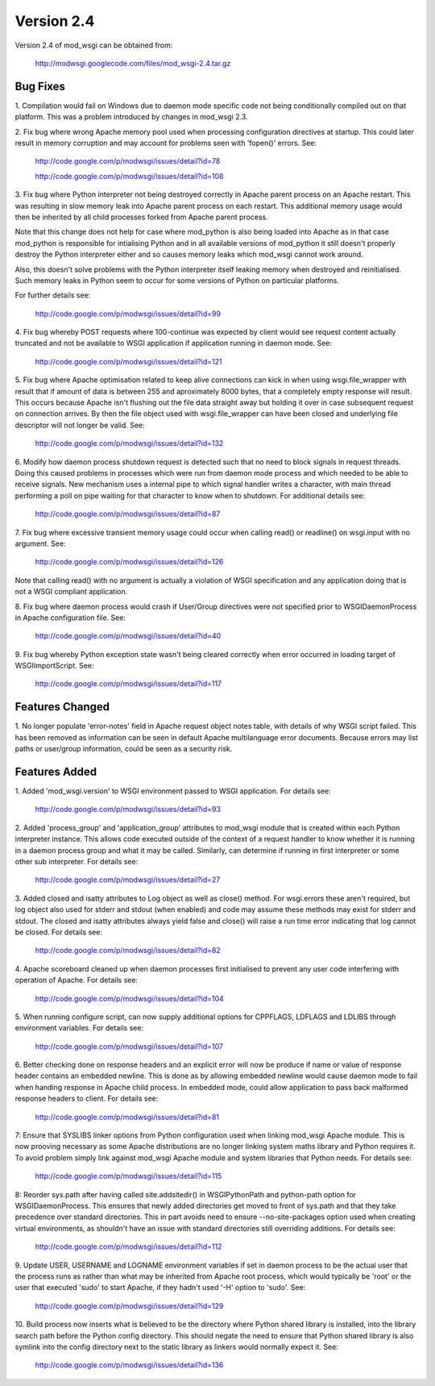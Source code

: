 ===========
Version 2.4
===========

Version 2.4 of mod_wsgi can be obtained from:

  http://modwsgi.googlecode.com/files/mod_wsgi-2.4.tar.gz

Bug Fixes
---------

1. Compilation would fail on Windows due to daemon mode specific code not
being conditionally compiled out on that platform. This was a problem
introduced by changes in mod_wsgi 2.3.

2. Fix bug where wrong Apache memory pool used when processing configuration
directives at startup. This could later result in memory corruption and may
account for problems seen with 'fopen()' errors. See:

  http://code.google.com/p/modwsgi/issues/detail?id=78

  http://code.google.com/p/modwsgi/issues/detail?id=108

3. Fix bug where Python interpreter not being destroyed correctly in Apache
parent process on an Apache restart. This was resulting in slow memory leak
into Apache parent process on each restart. This additional memory usage
would then be inherited by all child processes forked from Apache parent
process.

Note that this change does not help for case where mod_python is also being
loaded into Apache as in that case mod_python is responsible for
intialising Python and in all available versions of mod_python it still
doesn't properly destroy the Python interpreter either and so causes memory
leaks which mod_wsgi cannot work around.

Also, this doesn't solve problems with the Python interpreter itself
leaking memory when destroyed and reinitialised. Such memory leaks in
Python seem to occur for some versions of Python on particular platforms.

For further details see:

  http://code.google.com/p/modwsgi/issues/detail?id=99

4. Fix bug whereby POST requests where 100-continue was expected by client
would see request content actually truncated and not be available to WSGI
application if application running in daemon mode. See:

  http://code.google.com/p/modwsgi/issues/detail?id=121

5. Fix bug where Apache optimisation related to keep alive connections can
kick in when using wsgi.file_wrapper with result that if amount of data is
between 255 and aproximately 8000 bytes, that a completely empty response
will result. This occurs because Apache isn't flushing out the file data
straight away but holding it over in case subsequent request on connection
arrives. By then the file object used with wsgi.file_wrapper can have been
closed and underlying file descriptor will not longer be valid. See:

  http://code.google.com/p/modwsgi/issues/detail?id=132

6. Modify how daemon process shutdown request is detected such that no need
to block signals in request threads. Doing this caused problems in
processes which were run from daemon mode process and which needed to be
able to receive signals. New mechanism uses a internal pipe to which signal
handler writes a character, with main thread performing a poll on pipe
waiting for that character to know when to shutdown. For additional details
see:

  http://code.google.com/p/modwsgi/issues/detail?id=87

7. Fix bug where excessive transient memory usage could occur when calling
read() or readline() on wsgi.input with no argument. See:

  http://code.google.com/p/modwsgi/issues/detail?id=126

Note that calling read() with no argument is actually a violation of WSGI
specification and any application doing that is not a WSGI compliant
application.

8. Fix bug where daemon process would crash if User/Group directives were
not specified prior to WSGIDaemonProcess in Apache configuration file. See:

  http://code.google.com/p/modwsgi/issues/detail?id=40

9. Fix bug whereby Python exception state wasn't being cleared correctly
when error occurred in loading target of WSGIImportScript. See:

  http://code.google.com/p/modwsgi/issues/detail?id=117

Features Changed
----------------

1. No longer populate 'error-notes' field in Apache request object notes
table, with details of why WSGI script failed. This has been removed as
information can be seen in default Apache multilanguage error documents.
Because errors may list paths or user/group information, could be seen as
a security risk.

Features Added
--------------

1. Added 'mod_wsgi.version' to WSGI environment passed to WSGI application.
For details see:

  http://code.google.com/p/modwsgi/issues/detail?id=93

2. Added 'process_group' and 'application_group' attributes to mod_wsgi module
that is created within each Python interpreter instance. This allows code
executed outside of the context of a request handler to know whether it is
running in a daemon process group and what it may be called. Similarly, can
determine if running in first interpreter or some other sub interpreter.
For details see:

  http://code.google.com/p/modwsgi/issues/detail?id=27

3. Added closed and isatty attributes to Log object as well as close() method.
For wsgi.errors these aren't required, but log object also used for stderr
and stdout (when enabled) and code may assume these methods may exist for
stderr and stdout. The closed and isatty attributes always yield false and
close() will raise a run time error indicating that log cannot be closed.
For details see:

  http://code.google.com/p/modwsgi/issues/detail?id=82

4. Apache scoreboard cleaned up when daemon processes first initialised to
prevent any user code interfering with operation of Apache. For details see:

  http://code.google.com/p/modwsgi/issues/detail?id=104

5. When running configure script, can now supply additional options for
CPPFLAGS, LDFLAGS and LDLIBS through environment variables. For details see:

  http://code.google.com/p/modwsgi/issues/detail?id=107

6. Better checking done on response headers and an explicit error will now
be produce if name or value of response header contains an embedded newline.
This is done as by allowing embedded newline would cause daemon mode to fail
when handing response in Apache child process. In embedded mode, could allow
application to pass back malformed response headers to client. For details
see:

  http://code.google.com/p/modwsgi/issues/detail?id=81

7: Ensure that SYSLIBS linker options from Python configuration used when
linking mod_wsgi Apache module. This is now prooving necessary as some Apache
distributions are no longer linking system maths library and Python requires
it. To avoid problem simply link against mod_wsgi Apache module and system
libraries that Python needs. For details see:

  http://code.google.com/p/modwsgi/issues/detail?id=115

8: Reorder sys.path after having called site.addsitedir() in WSGIPythonPath
and python-path option for WSGIDaemonProcess. This ensures that newly added
directories get moved to front of sys.path and that they take precedence over
standard directories. This in part avoids need to ensure --no-site-packages
option used when creating virtual environments, as shouldn't have an issue
with standard directories still overriding additions. For details see:

  http://code.google.com/p/modwsgi/issues/detail?id=112

9. Update USER, USERNAME and LOGNAME environment variables if set in
daemon process to be the actual user that the process runs as rather than
what may be inherited from Apache root process, which would typically be
'root' or the user that executed 'sudo' to start Apache, if they hadn't
used '-H' option to 'sudo'. See:

  http://code.google.com/p/modwsgi/issues/detail?id=129

10. Build process now inserts what is believed to be the directory where
Python shared library is installed, into the library search path before the
Python config directory. This should negate the need to ensure that Python
shared library is also symlink into the config directory next to the static
library as linkers would normally expect it. See:

  http://code.google.com/p/modwsgi/issues/detail?id=136
